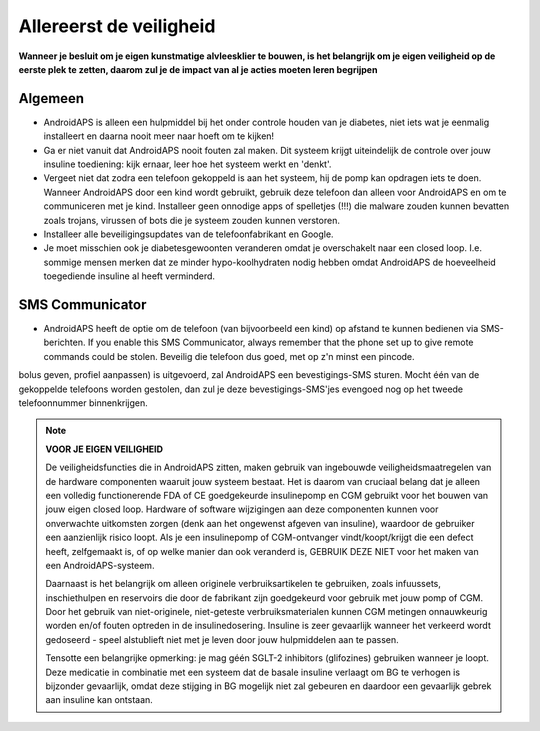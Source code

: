 Allereerst de veiligheid
**************************************************

**Wanneer je besluit om je eigen kunstmatige alvleesklier te bouwen, is het belangrijk om je eigen veiligheid op de eerste plek te zetten, daarom zul je de impact van al je acties moeten leren begrijpen**

Algemeen
==================================================

* AndroidAPS is alleen een hulpmiddel bij het onder controle houden van je diabetes, niet iets wat je eenmalig installeert en daarna nooit meer naar hoeft om te kijken!
* Ga er niet vanuit dat AndroidAPS nooit fouten zal maken. Dit systeem krijgt uiteindelijk de controle over jouw insuline toediening: kijk ernaar, leer hoe het systeem werkt en 'denkt'.
* Vergeet niet dat zodra een telefoon gekoppeld is aan het systeem, hij de pomp kan opdragen iets te doen. Wanneer AndroidAPS door een kind wordt gebruikt, gebruik deze telefoon dan alleen voor AndroidAPS en om te communiceren met je kind. Installeer geen onnodige apps of spelletjes (!!!) die malware zouden kunnen bevatten zoals trojans, virussen of bots die je systeem zouden kunnen verstoren.
* Installeer alle beveiligingsupdates van de telefoonfabrikant en Google.
* Je moet misschien ook je diabetesgewoonten veranderen omdat je overschakelt naar een closed loop. I.e. sommige mensen merken dat ze minder hypo-koolhydraten nodig hebben omdat AndroidAPS de hoeveelheid toegediende insuline al heeft verminderd.  
   
SMS Communicator
==================================================

* AndroidAPS heeft de optie om de telefoon (van bijvoorbeeld een kind) op afstand te kunnen bedienen via SMS-berichten. If you enable this SMS Communicator, always remember that the phone set up to give remote commands could be stolen. Beveilig die telefoon dus goed, met op z'n minst een pincode.
bolus geven, profiel aanpassen) is uitgevoerd, zal AndroidAPS een bevestigings-SMS sturen. Mocht één van de gekoppelde telefoons worden gestolen, dan zul je deze bevestigings-SMS'jes evengoed nog op het tweede telefoonnummer binnenkrijgen.

.. note:: 
   **VOOR JE EIGEN VEILIGHEID**

   De veiligheidsfuncties die in AndroidAPS zitten, maken gebruik van ingebouwde veiligheidsmaatregelen van de hardware componenten waaruit jouw systeem bestaat. Het is daarom van cruciaal belang dat je alleen een volledig functionerende FDA of CE goedgekeurde insulinepomp en CGM gebruikt voor het bouwen van jouw eigen closed loop. Hardware of software wijzigingen aan deze componenten kunnen voor onverwachte uitkomsten zorgen (denk aan het ongewenst afgeven van insuline), waardoor de gebruiker een aanzienlijk risico loopt. Als je een insulinepomp of CGM-ontvanger vindt/koopt/krijgt die een defect heeft, zelfgemaakt is, of op welke manier dan ook veranderd is, GEBRUIK DEZE NIET voor het maken van een AndroidAPS-systeem.

   Daarnaast is het belangrijk om alleen originele verbruiksartikelen te gebruiken, zoals infuussets, inschiethulpen en reservoirs die door de fabrikant zijn goedgekeurd voor gebruik met jouw pomp of CGM. Door het gebruik van niet-originele, niet-geteste verbruiksmaterialen kunnen CGM metingen onnauwkeurig worden en/of fouten optreden in de insulinedosering. Insuline is zeer gevaarlijk wanneer het verkeerd wordt gedoseerd - speel alstublieft niet met je leven door jouw hulpmiddelen aan te passen.

   Tensotte een belangrijke opmerking: je mag géén SGLT-2 inhibitors (glifozines) gebruiken wanneer je loopt.  Deze medicatie in combinatie met een systeem dat de basale insuline verlaagt om BG te verhogen is bijzonder gevaarlijk, omdat deze stijging in BG mogelijk niet zal gebeuren en daardoor een gevaarlijk gebrek aan insuline kan ontstaan.
